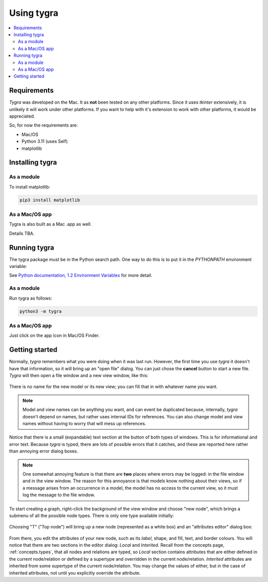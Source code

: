 Using tygra
===========
 
.. contents::
   :local:
   :backlinks: none

Requirements
------------

*Tygra* was developed on the Mac. It as **not** been tested on any other platforms.  Since it uses *tkinter*
extensively, it is unlikely it will work under other platforms.  If you want to help with it's extension 
to work with other platforms, it would be appreciated.

So, for now the requirements are:

* Mac/OS
* Python 3.11 (uses Self)
* matplotlib

Installing tygra
----------------

As a module
^^^^^^^^^^^

To install matplotlib:

.. code-block::

   pip3 install matplotlib
    
As a Mac/OS app
^^^^^^^^^^^^^^^
 
Tygra is also built as a Mac .app as well.
 
Details TBA.


Running tygra
-------------

The tygra package must be in the Python search path.  One way to do this is to put it in the *PYTHONPATH*
environment variable:

.. code-block::
   :caption: Mac
   
   env PYTHONPATH=/path/to/directory/containing/tygra:$PYHTONPATH


See `Python documentation, 1.2 Environment Variables <https://docs.python.org/3/using/cmdline.html#environment-variables>`_ 
for more detail.

As a module
^^^^^^^^^^^

Run tygra as follows:

.. code-block::

   python3 -m tygra

As a Mac/OS app
^^^^^^^^^^^^^^^

Just click on the app icon |tygraIcon| in Mac/OS Finder.

.. |tygraIcon| image:: images/tygra-logo-small.png
	:height: 20
	:width: 20


Getting started
---------------

Normally, *tygra* remembers what you were doing when it was last run.  However, the first time you use *tygra*
it doesn't have that information, so it will bring up an "open file" dialog.  You can just chose the **cancel**
button to start a new file. *Tygra* will then open a file window and a new view window, like this:

.. figure:: images/newFile.png

There is no name for the new model or its new view; you can fill that in with whatever name you want.

.. note:: Model and view names can be anything you want, and can event be duplicated because, internally, 
	*tygra* doesn't depend on names, but rather uses internal IDs for references. You can also change model
	and view names without having to worry that will mess up references.

Notice that there is a small (expandable) text section at the button of both types of windows.  This is for 
informational and error text. Because *tygra* is typed, there are lots of possible errors that it catches,
and these are reported here rather than annoying error dialog boxes. 

.. note:: One somewhat annoying feature is that
   there are **two** places where errors may be logged: in the file window and in the view window. The reason
   for this annoyance is that models know nothing about their views, so if a message arises from an occurrence
   in a model, the model has no access to the current view, so it must log the message to the file window.

To start creating a graph, right-click the background of the view window and choose "new node", which brings
a submenu of all the possible node types.  There is only one type available initially:

.. figure:: images/firstNode.png

Choosing "T" ("Top node") will bring up a new node (represented as a white box) and an "attributes editor"
dialog box:

.. figure:: images/newNodeDialog.png

From there, you edit the attributes of your new node, such as its *label*\ , shape, and fill, text, and border
colours. You will notice that there are two sections in the editor dialog: *Local* and *Interited*\ . Recall from
the concepts page, :ref:`concepts.types`, that all nodes and relations are typed, so *Local* section contains 
attributes that are either defined in the current node/relation or defined by a supertype and overridden in the
current node/relation. *Interited* attributes are inherited from some supertype of the current node/relation.
You may change the values of either, but in the case of inherited attributes, not until you explicitly override
the attribute.


